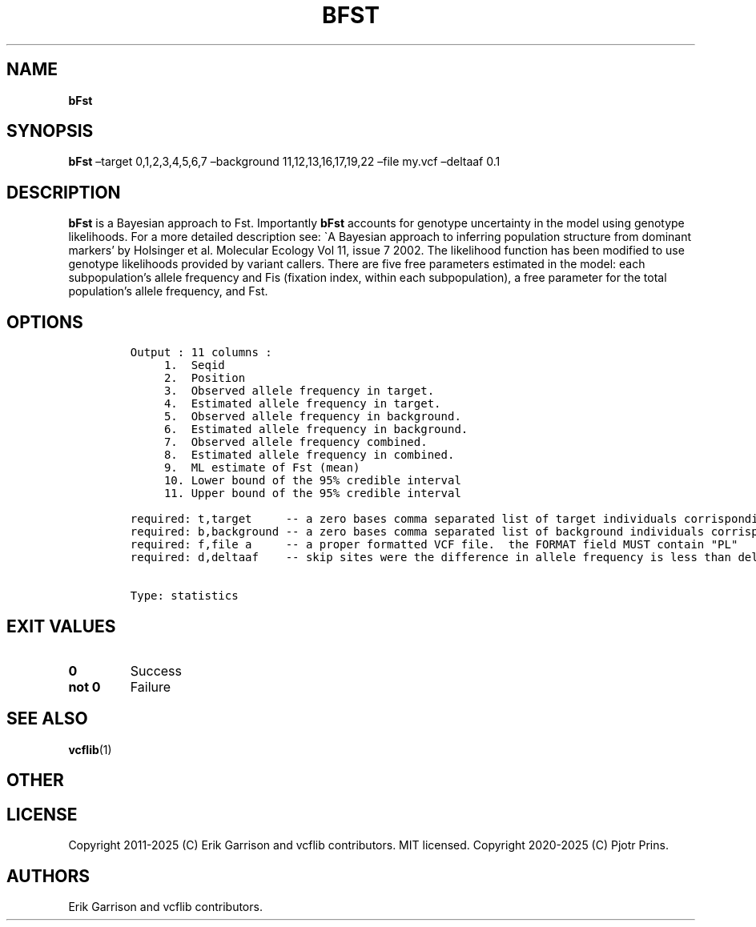 .\" Automatically generated by Pandoc 2.19.2
.\"
.\" Define V font for inline verbatim, using C font in formats
.\" that render this, and otherwise B font.
.ie "\f[CB]x\f[]"x" \{\
. ftr V B
. ftr VI BI
. ftr VB B
. ftr VBI BI
.\}
.el \{\
. ftr V CR
. ftr VI CI
. ftr VB CB
. ftr VBI CBI
.\}
.TH "BFST" "1" "" "bFst (vcflib)" "bFst (VCF statistics)"
.hy
.SH NAME
.PP
\f[B]bFst\f[R]
.SH SYNOPSIS
.PP
\f[B]bFst\f[R] \[en]target 0,1,2,3,4,5,6,7 \[en]background
11,12,13,16,17,19,22 \[en]file my.vcf \[en]deltaaf 0.1
.SH DESCRIPTION
.PP
\f[B]bFst\f[R] is a Bayesian approach to Fst.
Importantly \f[B]bFst\f[R] accounts for genotype uncertainty in the
model using genotype likelihoods.
For a more detailed description see: \[ga]A Bayesian approach to
inferring population structure from dominant markers\[cq] by Holsinger
et al.\ Molecular Ecology Vol 11, issue 7 2002.
The likelihood function has been modified to use genotype likelihoods
provided by variant callers.
There are five free parameters estimated in the model: each
subpopulation\[cq]s allele frequency and Fis (fixation index, within
each subpopulation), a free parameter for the total population\[cq]s
allele frequency, and Fst.
.SH OPTIONS
.IP
.nf
\f[C]


Output : 11 columns :                          
     1.  Seqid                                     
     2.  Position                    
     3.  Observed allele frequency in target.        
     4.  Estimated allele frequency in target.     
     5.  Observed allele frequency in background.  
     6.  Estimated allele frequency in background. 
     7.  Observed allele frequency combined.         
     8.  Estimated allele frequency in combined.   
     9.  ML estimate of Fst (mean)           
     10. Lower bound of the 95% credible interval  
     11. Upper bound of the 95% credible interval  

required: t,target     -- a zero bases comma separated list of target individuals corrisponding to VCF columns
required: b,background -- a zero bases comma separated list of background individuals corrisponding to VCF columns
required: f,file a     -- a proper formatted VCF file.  the FORMAT field MUST contain \[dq]PL\[dq]
required: d,deltaaf    -- skip sites were the difference in allele frequency is less than deltaaf


Type: statistics
\f[R]
.fi
.SH EXIT VALUES
.TP
\f[B]0\f[R]
Success
.TP
\f[B]not 0\f[R]
Failure
.SH SEE ALSO
.PP
\f[B]vcflib\f[R](1)
.SH OTHER
.SH LICENSE
.PP
Copyright 2011-2025 (C) Erik Garrison and vcflib contributors.
MIT licensed.
Copyright 2020-2025 (C) Pjotr Prins.
.SH AUTHORS
Erik Garrison and vcflib contributors.
